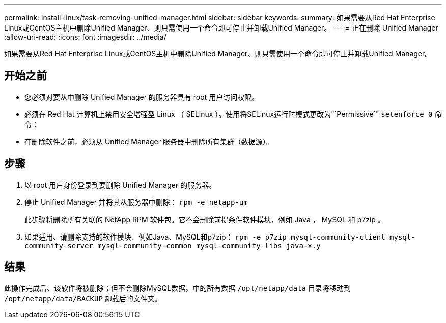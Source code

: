 ---
permalink: install-linux/task-removing-unified-manager.html 
sidebar: sidebar 
keywords:  
summary: 如果需要从Red Hat Enterprise Linux或CentOS主机中删除Unified Manager、则只需使用一个命令即可停止并卸载Unified Manager。 
---
= 正在删除 Unified Manager
:allow-uri-read: 
:icons: font
:imagesdir: ../media/


[role="lead"]
如果需要从Red Hat Enterprise Linux或CentOS主机中删除Unified Manager、则只需使用一个命令即可停止并卸载Unified Manager。



== 开始之前

* 您必须对要从中删除 Unified Manager 的服务器具有 root 用户访问权限。
* 必须在 Red Hat 计算机上禁用安全增强型 Linux （ SELinux ）。使用将SELinux运行时模式更改为"`Permissive`" `setenforce 0` 命令：
* 在删除软件之前，必须从 Unified Manager 服务器中删除所有集群（数据源）。




== 步骤

. 以 root 用户身份登录到要删除 Unified Manager 的服务器。
. 停止 Unified Manager 并将其从服务器中删除： `rpm -e netapp-um`
+
此步骤将删除所有关联的 NetApp RPM 软件包。它不会删除前提条件软件模块，例如 Java ， MySQL 和 p7zip 。

. 如果适用、请删除支持的软件模块、例如Java、MySQL和p7zip： `rpm -e p7zip mysql-community-client mysql-community-server mysql-community-common mysql-community-libs java-x.y`




== 结果

此操作完成后、该软件将被删除；但不会删除MySQL数据。中的所有数据 `/opt/netapp/data` 目录将移动到 `/opt/netapp/data/BACKUP` 卸载后的文件夹。
